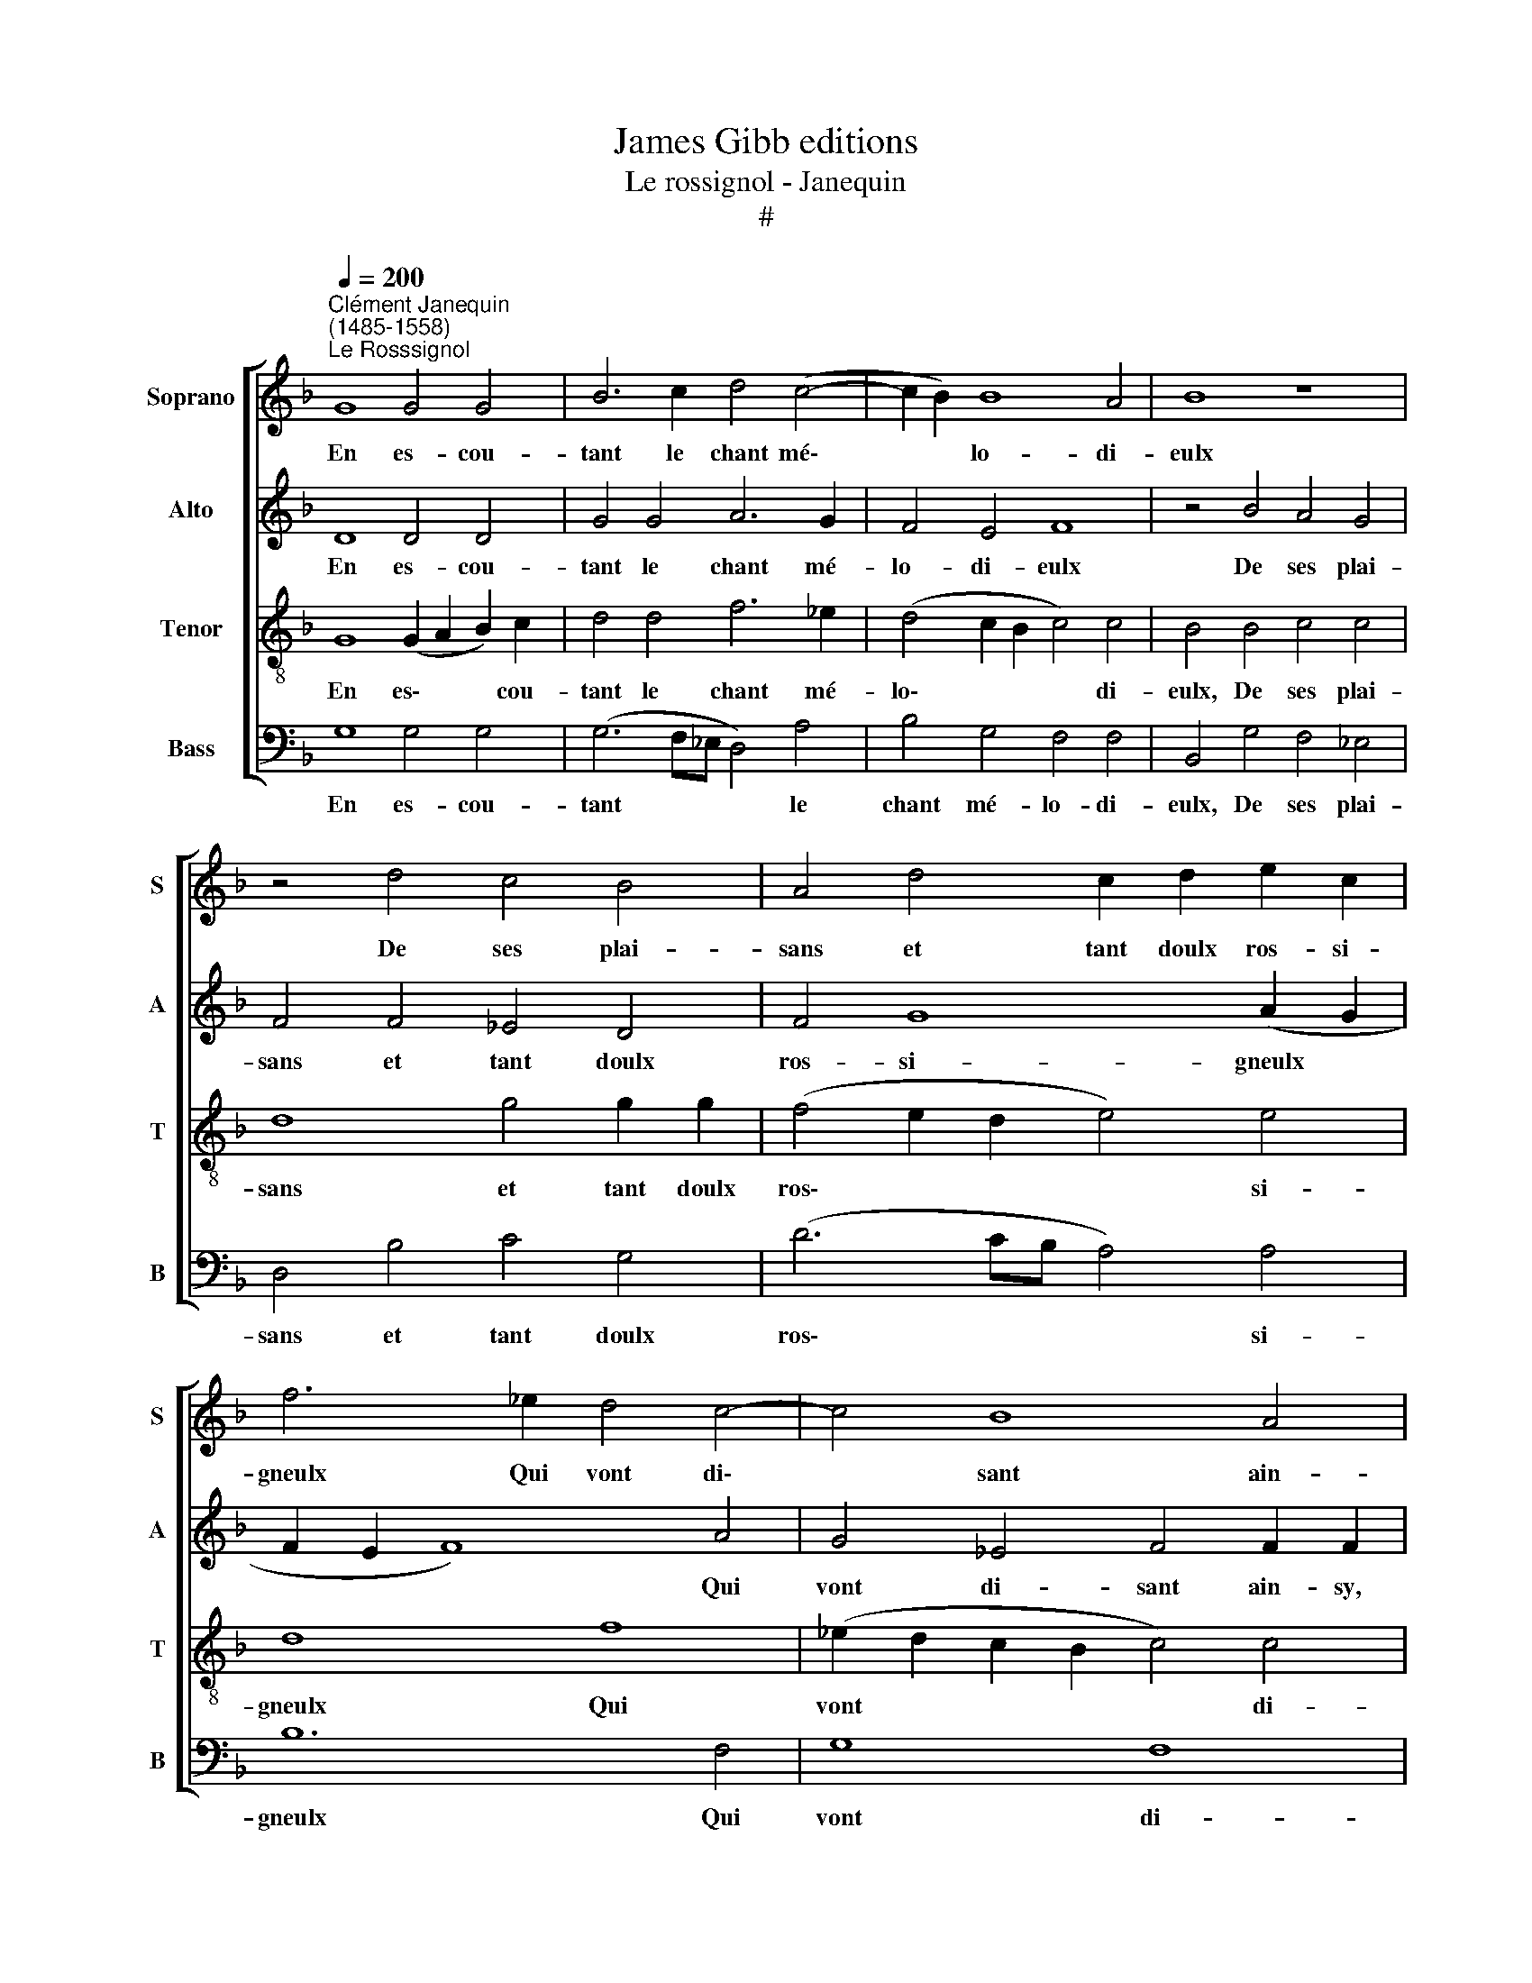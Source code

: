 X:1
T:James Gibb editions
T:Le rossignol - Janequin
T:#
%%score [ 1 2 3 4 ]
L:1/8
Q:1/4=200
M:none
K:F
V:1 treble nm="Soprano" snm="S"
V:2 treble nm="Alto" snm="A"
V:3 treble-8 nm="Tenor" snm="T"
V:4 bass nm="Bass" snm="B"
V:1
"^Clément Janequin\n(1485-1558)""^Le Rosssignol" G8 G4 G4 | B6 c2 d4 (c4- | c2 B2) B8 A4 | B8 z8 | %4
w: En es- cou-|tant le chant mé\-|* * lo- di-|eulx|
 z4 d4 c4 B4 | A4 d4 c2 d2 e2 c2 | f6 _e2 d4 c4- | c4 B8 A4 | B2 d2 d2 d2 d4 z4 | %9
w: De ses plai-|sans et tant doulx ros- si-|gneulx Qui vont di\-|* sant ain-|sy, ain- sy, ain- sy,|
 z4 z2 f2 _e2 e2 eeee | f2 f2 f2 f2 f4 d4- | d4 c4 B8 | A2 A2 A2 A2 A2 B2 c4- | c4 B4 B4 A4 | B16 | %15
w: ain- sy, ain- sy, ain- sy, ain-|sy, ain- sy, ain- sy, L'ung|* d'eux me|dist: par- cy, par- cy, par- cy,|* pas- sez, par-|cy,|
 z4 B4 A4 G4 | (c6 B2 A2 G2 F2) B2 | A4 G4 G4 ^F4 | G4 B4 A4 G4 | (c6 B2 A2 G2 F2) B2 | %20
w: Et vous au-|rez * * * * qui|chan- te- ra le|mieulx, et vous au-|rez * * * * qui|
 A4 G4 G4 ^F4 | G16 || z16 | z16 | z8 f8 | f8 f8 | e6 e2 f4 f4 | e4 (d8 ^c4) | d8 z4 g4 | %29
w: chan- te- ra le|mieulx.|||Tous,|tous, tous,|tous veul- liez es-|tre son\- *|gneulx D'a-|
 g4 g4 (f2 _e2 d2 c2 | B2) B2 B2 B2 A4 G4 | F8 z4 e4 | (e2 d2 e2 f2 g2 e2 f4) | e4 d8 ^c4 | %34
w: mour ser- vir * * *|* loy- aul- ment en tous|lieux Et|luy * * * * * *|cri- er mer-|
 d2 B2 B2 B2 A2 G2 B2 B2 | AGAB c2 c2 B4 B4 | A16 || c4 c2 c2 c2 c2 d4- | d4 d4 d2 d2 d2 d2 | %39
w: cy, mer- cy, mer- cy, mer- cy, mer-|cy, mer- cy, mer- cy, En es- cou-|tant.|Fuy- ez, fuy- ez, fuy- ez,|* fuy- ez, fuy- ez, fuy-|
 d4 f4 e2 d2 c2 B2 | A4 d4 d4 ^c4 | d16 | c4 c2 c2 c2 c2 d4- | d4 d4 d2 d2 d2 d2 | %44
w: ez, fuy- ez, fuy- ez gens|me- ren- co- li-|eulx.|Suy- vez, suy- vez, suy- vez,|* suy- vez, suy- vez, suy-|
 d4 f4 e2 d2 c2 B2 | A4 d4 d4 ^c4 | d8 z4 d4 | d8 c8 | B2 B2 B2 B2 B2 B2 B2 B2 | B4 B4 c6 B2 | %50
w: vez, suy- vez, suy- vez les|da- mes en tous|lieux. Et|de sou-|cy dic- tes fy fy fy fy fy|fy Re- tour- nez|
 A4 G4 F4 F2 F2 | F2 F4 F2 F2 F2 F4 | F2 F2 F2 FF G4 A4 | B6 A2 B4 (A4- | A2 G2) G8 ^F4 | %55
w: cy mar- di, mar- di|mar- di, mar- di, mar- di,|mar- di, mar- di. Et vous se-|rez plus- que de\-|* * vant joy-|
 G4 F4 G4 A4 | B6 A2 B4 A4- | A2 G2 G8 ^F4 | G4 B4 B4 B4 | A16 |] %60
w: eulx, et vous se-|rez plus- que de\-|* * vant joy-|eulx, En es- cou-|tant.|
V:2
 D8 D4 D4 | G4 G4 A6 G2 | F4 E4 F8 | z4 B4 A4 G4 | F4 F4 _E4 D4 | F4 G8 (A2 G2 | F2 E2 F8) A4 | %7
w: En es- cou-|tant le chant mé-|lo- di- eulx|De ses plai-|sans et tant doulx|ros- si- gneulx *|* * * Qui|
 G4 _E4 F4 F2 F2 | F2 F2 F2 FF F4 z2 G2 | G2 G2 F2 D2 G2 G2 G2 G2 | F4 D4 F8 | _E8 D2 D2 D2 D2 | %12
w: vont di- sant ain- sy,|ain- sy, ain- sy, ain- sy, ain-|sy, ain- sy, ain- sy, ain- sy, ain-|sy, L'ung d'eux|me dist: par- cy, par-|
 D6 E2 F4 G4 | F4 E4 F4 F4 | F2 G2 G2 G2 G2 G2 G2 G2 | F4 D4 D4 D4 | (E2 F2 G2 E2 F6) F2 | %17
w: cy, pas- sez, pas-|sez, par- cy, par-|cy, par- cy, par- cy, par- cy, par-|cy, Et vous au-|rez * * * * qui|
 _E4 C4 D4 D4 | B,4 D4 D4 D4 | (E2 F2 G2 E2 F6) F2 | _E4 C4 D4 D4 | D16 || z8 A8 | z4 A8 z4 | %24
w: chan- te- ra le|mieulx, et vous au-|rez * * * * qui|chan- te- ra le|mieulx.|Tous,|tous,|
 A8 A6 A2 | B4 B4 A4 F4 | c8 A6 A2 | B4 G4 A4 A4 | F8 z8 | z8 z4 F4 | F4 F4 F4 D4 | %31
w: tous, tous, veul-|liez es- tre son-|gneulx, tous veul-|liez es- tre son-|gneulx|loy-|aul- ment en tous|
 (D2 E2 F2 G2 A4) z4 | z4 c4 c6 c2 | B4 G4 A2 A2 A2 A2 | F2 D2 G2 G2 F2 D2 G2 G2 | F4 _E4 D4 G4 | %36
w: lieux * * * *|Et luy cri-|er mer- cy, mer- cy, mer-|cy, mer- cy, mer- cy, mer- cy, mer-|cy, En es- cou-|
 ^F16 || A4 A2 A2 A4 z4 | F4 F2 F2 F2 F2 F4 | z8 E4 E2 E2 | F6 G2 A4 A4 | A4 A4 A2 A2 A4 | %42
w: tant.|Fuy- ez, fuy- ez,|fuy- ez, fuy- ez, fuy- ez,|fuy- ez, fuy-|ez, gens me- ren-|co- li- eulx, Suy- vez,|
 A4 A2 A2 A4 z4 | F4 F2 F2 F2 F2 F4 | z8 E4 E2 E2 | F6 G2 A4 A4 | F8 z4 B4 | B8 A8 | %48
w: suy- vez, suy- vez,|suy- vez, suy- vez, suy- vez,|suy- vez les|da- mes en tous|lieux. Et|de sou-|
 G2 G2 G2 G2 G2 G2 G2 G2 | G4 G4 G6 F2 | F2 F2 D2 D2 D6 D2 | D2 D2 D4 D2 D2 D2 D2- | %52
w: cy dic- tes fy fy fy fy fy|fy Re- tour- nez|cy mar- di, mar- di, mar-|di, mar- di, mar- di, mar- di,|
 D2 D2 D2 D2 D4 F4 | F12 F4 | D4 _E4 D4 D4 | D4 D4 D4 F4 | F12 F4 | D4 _E4 D8- | D4 D4 G4 G4 | %59
w: * mar- di, mar- di. Et|vous se-|rez plus- que de-|vant joy- eulx, plus-|que de-|vant joy- eulx,|* En es- cou-|
 ^F16 |] %60
w: tant.|
V:3
 G8 (G2 A2 B2) c2 | d4 d4 f6 _e2 | (d4 c2 B2 c4) c4 | B4 B4 c4 c4 | d8 g4 g2 g2 | %5
w: En es\- * * cou-|tant le chant mé-|lo\- * * * di-|eulx, De ses plai-|sans et tant doulx|
 (f4 e2 d2 e4) e4 | d8 f8 | (_e2 d2 c2 B2 c4) c4 | B4 B2 B2 B2 BB B2 G2 | B6 B2 c4 c4 | %10
w: ros\- * * * si-|gneulx Qui|vont * * * * di-|sant ain- sy, ain- sy, ain- sy, ain-|sy, ain- sy, ain-|
 (d6 c2 d2 _e2 f2 d2 | g6) g2 g4 g4 | f12 e4 | d4 (c2 B2) c2 c2 c2 c2 | B6 A2 (G2 A2 B2 c2 | %15
w: sy, * * * * *|* L'ung d'eux me|dist, l'ung|d'eux me * dist: pas- sez, par-|cy, par- cy, * * *|
 d8) z4 B4 | A4 G4 d6 d2 | (c2 B2 A2) G2 A4 A4 | G8 z4 B4 | A4 G4 d6 d2 | (c2 B2 A2) G2 A4 A4 | %21
w: * Et|vous au- rez qui|chan\- * * te- ra le|mieulx, et|vous au- rez qui|chan\- * * te- ra le|
 G16 || c8 z4 c4- | c4 z4 c8 | z4 c8 z4 | d6 e2 f4 d4 | g4 g4 f4 a4 | g2 f2 e2 d2 e4 e4 | %28
w: mieulx.|Tous, tous.|* tous,|tous,|tous veul- liez es-|tre son- gneulx, tous|veul- liez es- tre son- gneulx|
 d4 d4 B4 (B4 | G2 A2 B2 c2 d6) d2 | d4 d4 c4 B4 | A8 z4 g4 | g12 a4 | (g2 f2 e2 d2 e4) e4 | %34
w: D'a- mour ser- vir|* * * * * loy-|aul- ment en tous|lieux Et|luy cri-|er * * * * mer-|
 d4 d2 d2 d2 B2 d2 d2 | d2 dd (G6 A2 B2) c2 | d16 || z4 f4 f2 f2 f2 f2 | f4 B4 B2 B2 B4 | %39
w: cy, mer- cy, mer- cy, mer- cy,|mer- cy, En es\- * * cou-|tant.|Fuy- ez, fuy- ez, fuy-|ez, fuy- ez, fuy- ez,|
 f4 f2 d2 g4 g4 | f6 (ed) e4 e4 | d8 f4 f2 f2 | f4 f4 f2 f2 f2 f2 | f4 B4 B2 B2 B4 | %44
w: fuy- ez, fuy- ez, gens|me- ren\- * co- li-|eulx, Suy- vez, suy-|vez, suy- vez, suy- vez, suy-|vez, suy- vez, suy- vez,|
 f4 f2 d2 g4 g4 | (f4 e2 d2 e4) e4 | d8 z4 f4 | f8 f8 | d2 d2 d2 d2 d2 d2 d2 d2 | d4 d4 _e6 d2 | %50
w: suy- vez les da- mes|en * * * tous|lieux. Et|de sou-|cy dic- tes fy fy fy fy fy|fy Re- tour- nez|
 c4 B4 A2 A2 A2 A2 | A4 A2 A2 A2 A4 A2 | A2 A2 A2 A2 B4 c4 | d12 c4 | B4 c4 A4 A4 | G4 A4 B4 c4 | %56
w: cy mar- di, mar- di, mar-|di, mar- di, mar- di, mar-|di, mar- di. Et vous se-|rez plus-|que de- vant joy-|eulx, et vous se-|
 d12 c4 | B4 c4 A4 A4 | G4 G4 (G2 A2 B2) c2 | d16 |] %60
w: rez plus-|que de- vant joy-|eulx, En es\- * * cou-|tant.|
V:4
 G,8 G,4 G,4 | (G,6 F,_E, D,4) A,4 | B,4 G,4 F,4 F,4 | B,,4 G,4 F,4 _E,4 | D,4 B,4 C4 G,4 | %5
w: En es- cou-|tant * * * le|chant mé- lo- di-|eulx, De ses plai-|sans et tant doulx|
 (D6 CB, A,4) A,4 | B,12 F,4 | G,8 F,8 | B,,8 z4 _E,2 E,2 | _E,2 E,E, B,,4 z8 | %10
w: ros\- * * * si-|gneulx Qui|vont di-|sant, ain- sy,|ain- sy, ain- sy,|
 z4 B,2 B,2 B,2 B,2 B,2 B,B, | C4 C,4 G,4 G,4 | D,6 C,2 D,4 E,4 | F,4 G,4 F,4 F,4 | %14
w: ain- sy, ain- sy, ain- sy, ain-|sy, L'ung d'eux me|dist, l'ung d'eux me|dist: pas- sez, par-|
 B,,2 _E,2 E,2 E,2 E,2 E,2 E,2 E,2 | B,,6 B,,2 F,4 G,4 | C,8 z4 B,,4 | C,4 _E,4 D,4 D,4 | %18
w: cy, par- cy, par- cy, par- cy, par-|cy, Et vous au-|rez, qui|chan- te- ra le|
 G,6 G,2 F,4 G,4 | C,8 z4 B,,4 | C,4 _E,4 D,4 D,4 | G,16 || z4 F,8 z4 | F,8 z4 F,4- | %24
w: mieulx, et vous au-|rez qui|chan- te- ra le|mieulx.|Tous,|tous, tous,|
 F,4 z4 F,6 F,2 | B,4 B,4 D4 D4 | C8 F,6 F,2 | G,4 B,4 A,4 A,4 | D,8 z4 _E,4 | _E,4 E,4 B,,6 B,,2 | %30
w: * tous veul-|liez es- tre son-|gneulx, tous veul-|liez es- tre son-|gneulx, D'a-|mour ser- vir loy-|
 B,,4 B,,4 F,4 G,4 | D,8 z4 C4 | C12 F,4 | G,4 B,4 A,4 A,4 | D,2 G,2 G,2 G,2 D,2 G,2 G,G,G,G, | %35
w: aul- ment en tous|lieux Et|luy, et|luy cri- er mer-|cy, mer- cy, mer- cy, mer- cy, mer- cy, mer-|
 D,4 C,4 G,4 G,4 | D,16 || z8 F,4 B,2 B,2 | B,4 z4 z4 B,4 | B,2 B,2 D4 C8 | D4 B,4 A,4 A,4 | D,16 | %42
w: cy, En es- cou-|tant.|Fuy- ez, fuy-|ez, fuy-|ez, fuy- ez, gens|me- ren- co- li-|eulx,|
 z8 F,4 B,2 B,2 | B,4 z4 z4 B,4 | B,2 B,2 D4 C8 | D4 B,4 A,4 A,4 | D,8 z4 B,4 | B,8 F,8 | %48
w: Suy- vez, suy-|vez, suy-|vez, suy- vez les|da- mes en tous|lieux. Et|de sou-|
 G,8 G,2 G,2 G,2 G,2 | G,2 G,2 G,2 G,2 C,6 D,2 | F,4 G,4 D,4 D,2 D,2 | D,2 D,4 D,2 D,2 D,2 D,4 | %52
w: cy dic- tes fy fy|fy fy fy Re- tou- nez|cy mar- di, mar- di,|mar- di, mar- di, mar- di,|
 D,2 D,2 D,2 D,D, G,4 F,4 | (B,,6 C,2 D,2 E,2 F,2) F,2 | G,4 C,4 D,4 D,4 | G,4 D,4 G,4 F,4 | %56
w: mar- di, mar- di. Et vous se-|rez * * * * plus-|que de- vant joy-|eulx, et vous se-|
 (B,,6 C,2 D,2 E,2 F,2) F,2 | G,4 C,4 D,4 D,4 | G,6 G,2 G,4 G,4 | D,16 |] %60
w: rez * * * * plus-|que de- vant joy-|eulx, En es- cou-|tant.|

